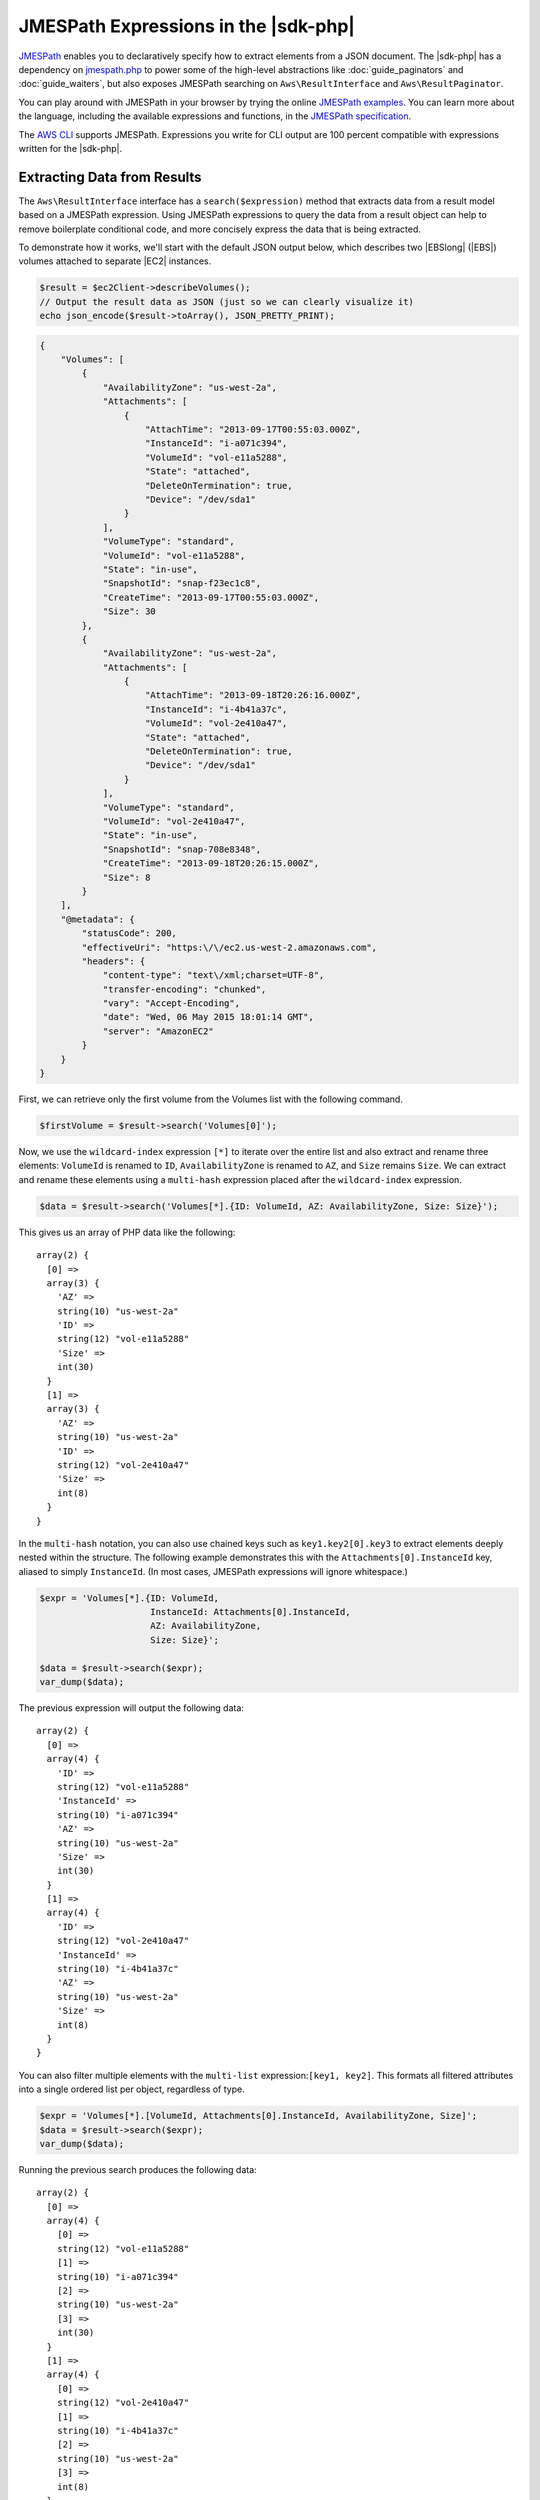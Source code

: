 .. Copyright 2010-2018 Amazon.com, Inc. or its affiliates. All Rights Reserved.

   This work is licensed under a Creative Commons Attribution-NonCommercial-ShareAlike 4.0
   International License (the "License"). You may not use this file except in compliance with the
   License. A copy of the License is located at http://creativecommons.org/licenses/by-nc-sa/4.0/.

   This file is distributed on an "AS IS" BASIS, WITHOUT WARRANTIES OR CONDITIONS OF ANY KIND,
   either express or implied. See the License for the specific language governing permissions and
   limitations under the License.

=====================================
JMESPath Expressions in the |sdk-php|
=====================================

`JMESPath <http://jmespath.org/>`_ enables you to declaratively specify how to
extract elements from a JSON document. The |sdk-php| has a dependency on
`jmespath.php <https://github.com/jmespath/jmespath.php>`_ to power some of the
high-level abstractions like :doc:`guide_paginators` and :doc:`guide_waiters`, but also
exposes JMESPath searching on ``Aws\ResultInterface`` and
``Aws\ResultPaginator``.

You can play around with JMESPath in your browser by trying the online
`JMESPath examples <http://jmespath.org/examples.html>`_. You can learn more
about the language, including the available expressions and functions, in the
`JMESPath specification <http://jmespath.org/specification.html>`_.

The `AWS CLI <http://aws.amazon.com/cli/>`_ supports JMESPath.
Expressions you write for CLI output are 100 percent compatible with expressions
written for the |sdk-php|.

Extracting Data from Results
----------------------------

The ``Aws\ResultInterface`` interface has a ``search($expression)`` method that
extracts data from a result model based on a JMESPath expression. Using
JMESPath expressions to query the data from a result object can help to remove
boilerplate conditional code, and more concisely express the data that is being
extracted.

To demonstrate how it works, we'll start with the default JSON output
below, which describes two |EBSlong| (|EBS|) volumes attached to
separate |EC2| instances.

.. code-block:: php

    $result = $ec2Client->describeVolumes();
    // Output the result data as JSON (just so we can clearly visualize it)
    echo json_encode($result->toArray(), JSON_PRETTY_PRINT);

.. code-block:: json

    {
        "Volumes": [
            {
                "AvailabilityZone": "us-west-2a",
                "Attachments": [
                    {
                        "AttachTime": "2013-09-17T00:55:03.000Z",
                        "InstanceId": "i-a071c394",
                        "VolumeId": "vol-e11a5288",
                        "State": "attached",
                        "DeleteOnTermination": true,
                        "Device": "/dev/sda1"
                    }
                ],
                "VolumeType": "standard",
                "VolumeId": "vol-e11a5288",
                "State": "in-use",
                "SnapshotId": "snap-f23ec1c8",
                "CreateTime": "2013-09-17T00:55:03.000Z",
                "Size": 30
            },
            {
                "AvailabilityZone": "us-west-2a",
                "Attachments": [
                    {
                        "AttachTime": "2013-09-18T20:26:16.000Z",
                        "InstanceId": "i-4b41a37c",
                        "VolumeId": "vol-2e410a47",
                        "State": "attached",
                        "DeleteOnTermination": true,
                        "Device": "/dev/sda1"
                    }
                ],
                "VolumeType": "standard",
                "VolumeId": "vol-2e410a47",
                "State": "in-use",
                "SnapshotId": "snap-708e8348",
                "CreateTime": "2013-09-18T20:26:15.000Z",
                "Size": 8
            }
        ],
        "@metadata": {
            "statusCode": 200,
            "effectiveUri": "https:\/\/ec2.us-west-2.amazonaws.com",
            "headers": {
                "content-type": "text\/xml;charset=UTF-8",
                "transfer-encoding": "chunked",
                "vary": "Accept-Encoding",
                "date": "Wed, 06 May 2015 18:01:14 GMT",
                "server": "AmazonEC2"
            }
        }
    }

First, we can retrieve only the first volume from the Volumes list with the
following command.

.. code-block:: php

    $firstVolume = $result->search('Volumes[0]');

Now, we use the ``wildcard-index`` expression ``[*]`` to iterate over the
entire list and also extract and rename three elements: ``VolumeId`` is renamed to
``ID``, ``AvailabilityZone`` is renamed to ``AZ``, and ``Size`` remains
``Size``. We can extract and rename these elements using a ``multi-hash``
expression placed after the ``wildcard-index`` expression.

.. code-block:: php

    $data = $result->search('Volumes[*].{ID: VolumeId, AZ: AvailabilityZone, Size: Size}');

This gives us an array of PHP data like the following::

    array(2) {
      [0] =>
      array(3) {
        'AZ' =>
        string(10) "us-west-2a"
        'ID' =>
        string(12) "vol-e11a5288"
        'Size' =>
        int(30)
      }
      [1] =>
      array(3) {
        'AZ' =>
        string(10) "us-west-2a"
        'ID' =>
        string(12) "vol-2e410a47"
        'Size' =>
        int(8)
      }
    }

In the ``multi-hash`` notation, you can also use chained keys such as
``key1.key2[0].key3`` to extract elements deeply nested within the structure.
The following example demonstrates this with the ``Attachments[0].InstanceId`` key,
aliased to simply ``InstanceId``. (In most cases, JMESPath expressions will
ignore whitespace.)

.. code-block:: php

    $expr = 'Volumes[*].{ID: VolumeId,
                         InstanceId: Attachments[0].InstanceId,
                         AZ: AvailabilityZone,
                         Size: Size}';

    $data = $result->search($expr);
    var_dump($data);

The previous expression will output the following data::

    array(2) {
      [0] =>
      array(4) {
        'ID' =>
        string(12) "vol-e11a5288"
        'InstanceId' =>
        string(10) "i-a071c394"
        'AZ' =>
        string(10) "us-west-2a"
        'Size' =>
        int(30)
      }
      [1] =>
      array(4) {
        'ID' =>
        string(12) "vol-2e410a47"
        'InstanceId' =>
        string(10) "i-4b41a37c"
        'AZ' =>
        string(10) "us-west-2a"
        'Size' =>
        int(8)
      }
    }

You can also filter multiple elements with the ``multi-list`` expression:\
``[key1, key2]``. This formats all filtered attributes into a single
ordered list per object, regardless of type.

.. code-block:: php

    $expr = 'Volumes[*].[VolumeId, Attachments[0].InstanceId, AvailabilityZone, Size]';
    $data = $result->search($expr);
    var_dump($data);

Running the previous search produces the following data::

    array(2) {
      [0] =>
      array(4) {
        [0] =>
        string(12) "vol-e11a5288"
        [1] =>
        string(10) "i-a071c394"
        [2] =>
        string(10) "us-west-2a"
        [3] =>
        int(30)
      }
      [1] =>
      array(4) {
        [0] =>
        string(12) "vol-2e410a47"
        [1] =>
        string(10) "i-4b41a37c"
        [2] =>
        string(10) "us-west-2a"
        [3] =>
        int(8)
      }
    }

Use a ``filter`` expression to filter results by the value of a specific field.
The following example query outputs only volumes in the ``us-west-2a``
Availability Zone.

.. code-block:: php

    $data = $result->search("Volumes[?AvailabilityZone == 'us-west-2a']");

JMESPath also supports function expressions. Let's say you want to run the
same query as above, but instead retrieve all volumes in which the volume is
in an AWS Region that starts with "us-". The following expression uses the
``starts_with`` function, passing in a string literal of ``us-``. This function's result
is then compared against the JSON literal value of ``true``,
passing only results of the filter predicate that returned ``true`` through the
filter projection.

.. code-block:: php

    $data = $result->search('Volumes[?starts_with(AvailabilityZone, 'us-') == `true`]');

Extracting Data from paginators
-------------------------------

As you know from the :doc:`guide_paginators` guide, ``Aws\ResultPaginator`` objects
are used to yield results from a pageable API operation. The |sdk-php| enables you to
extract and iterate over filtered data from ``Aws\ResultPaginator`` objects,
essentially implementing a `flat-map <http://martinfowler.com/articles/collection-pipeline/flat-map.html>`_
over the iterator in which the result of a JMESPath expression is the map
function.

Let's say you want to create an `` iterator`` that yields only objects from a
bucket that are larger than 1 MB. This can be achieved by first creating a
``ListObjects`` paginator and then applying a ``search()`` function to the
paginator, creating a flat-mapped iterator over the paginated data.

.. code-block:: php

    $result = $s3Client->getPaginator('ListObjects', ['Bucket' => 't1234']);
    $filtered = $result->search('Contents[?Size > `1048576`]');

    // The result yielded as $data will be each individual match from
    // Contents in which the Size attribute is > 1048576
    foreach ($filtered as $data) {
        var_dump($data);
    }
